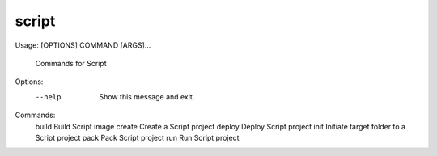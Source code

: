 
*****************
script
*****************

Usage:  [OPTIONS] COMMAND [ARGS]...

  Commands for Script

Options:
  --help  Show this message and exit.

Commands:
  build   Build Script image
  create  Create a Script project
  deploy  Deploy Script project
  init    Initiate target folder to a Script project
  pack    Pack Script project
  run     Run Script project




